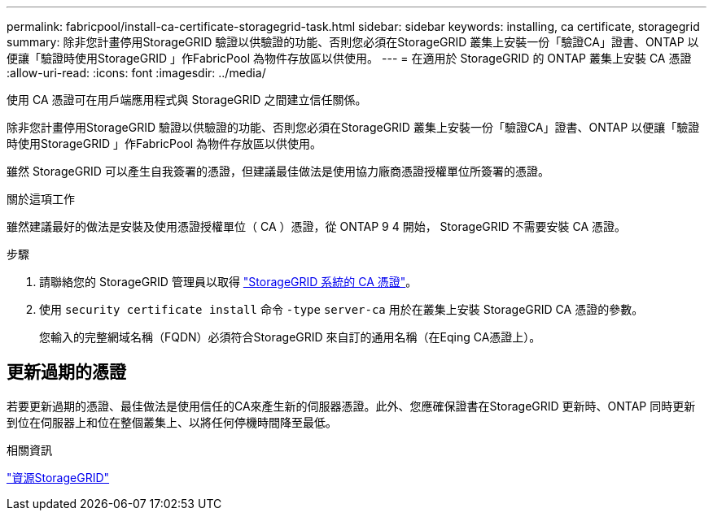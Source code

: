 ---
permalink: fabricpool/install-ca-certificate-storagegrid-task.html 
sidebar: sidebar 
keywords: installing, ca certificate, storagegrid 
summary: 除非您計畫停用StorageGRID 驗證以供驗證的功能、否則您必須在StorageGRID 叢集上安裝一份「驗證CA」證書、ONTAP 以便讓「驗證時使用StorageGRID 」作FabricPool 為物件存放區以供使用。 
---
= 在適用於 StorageGRID 的 ONTAP 叢集上安裝 CA 憑證
:allow-uri-read: 
:icons: font
:imagesdir: ../media/


[role="lead"]
使用 CA 憑證可在用戶端應用程式與 StorageGRID 之間建立信任關係。

除非您計畫停用StorageGRID 驗證以供驗證的功能、否則您必須在StorageGRID 叢集上安裝一份「驗證CA」證書、ONTAP 以便讓「驗證時使用StorageGRID 」作FabricPool 為物件存放區以供使用。

雖然 StorageGRID 可以產生自我簽署的憑證，但建議最佳做法是使用協力廠商憑證授權單位所簽署的憑證。

.關於這項工作
雖然建議最好的做法是安裝及使用憑證授權單位（ CA ）憑證，從 ONTAP 9 4 開始， StorageGRID 不需要安裝 CA 憑證。

.步驟
. 請聯絡您的 StorageGRID 管理員以取得 https://docs.netapp.com/us-en/storagegrid-118/admin/configuring-storagegrid-certificates-for-fabricpool.html["StorageGRID 系統的 CA 憑證"^]。
. 使用 `security certificate install` 命令 `-type` `server-ca` 用於在叢集上安裝 StorageGRID CA 憑證的參數。
+
您輸入的完整網域名稱（FQDN）必須符合StorageGRID 來自訂的通用名稱（在Eqing CA憑證上）。





== 更新過期的憑證

若要更新過期的憑證、最佳做法是使用信任的CA來產生新的伺服器憑證。此外、您應確保證書在StorageGRID 更新時、ONTAP 同時更新到位在伺服器上和位在整個叢集上、以將任何停機時間降至最低。

.相關資訊
https://docs.netapp.com/us-en/storagegrid-family/["資源StorageGRID"^]
